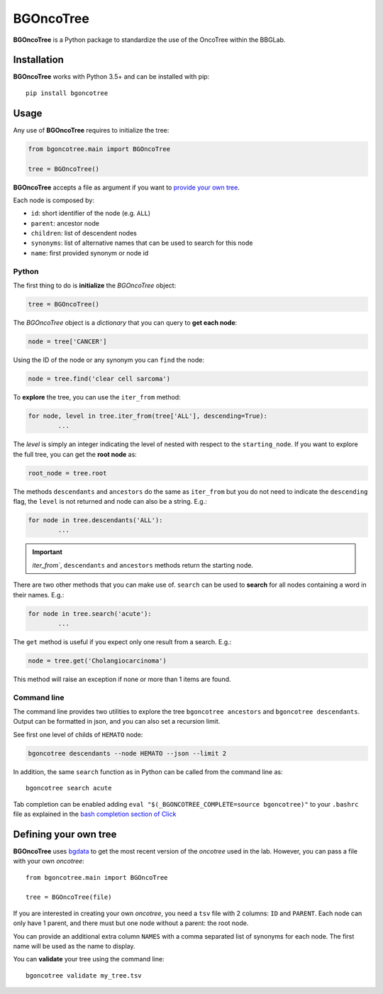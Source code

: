 
BGOncoTree
==========

.. |ot| replace:: **BGOncoTree**
.. |tree| replace:: *oncotree*

|ot| is a Python package to standardize the use of the OncoTree within the BBGLab.


Installation
------------

|ot| works with Python 3.5+ and can be installed with pip::

	pip install bgoncotree



Usage
-----

Any use of |ot| requires to initialize the tree:

.. code:: python

	from bgoncotree.main import BGOncoTree

	tree = BGOncoTree()

|ot| accepts a file as argument if you want to `provide your own tree`_.

Each node is composed by:

- ``id``: short identifier of the node (e.g. ``ALL``)
- ``parent``: ancestor node
- ``children``: list of descendent nodes
- ``synonyms``: list of alternative names that can be used to search for this node
- ``name``: first provided synonym or node id



Python
******

The first thing to do is **initialize** the *BGOncoTree* object:

.. code:: python

	tree = BGOncoTree()

The *BGOncoTree* object is a *dictionary* that you can query to **get
each node**:

.. code:: python

	node = tree['CANCER']

Using the ID of the node or any synonym you can ``find`` the node:

.. code:: python

	node = tree.find('clear cell sarcoma')


To **explore** the tree, you can use the ``iter_from`` method:

.. code:: python

	for node, level in tree.iter_from(tree['ALL'], descending=True):
		...

The `level` is simply an integer indicating the level of nested with respect
to the ``starting_node``.
If you want to explore the full tree, you can get the **root node** as:

.. code:: python

	root_node = tree.root


The methods ``descendants`` and ``ancestors`` do the same as ``iter_from``
but you do not need to indicate the ``descending`` flag, the ``level`` is not
returned and node can also be a string. E.g.:

.. code:: python

	for node in tree.descendants('ALL'):
		...


.. important:: `iter_from``, ``descendants`` and ``ancestors`` methods
   return the starting node.


There are two other methods that you can make use of.
``search`` can be used to **search** for all nodes containing a word
in their names. E.g.:

.. code:: python

	for node in tree.search('acute'):
		...

The ``get`` method is useful if you expect only one result from a search.
E.g.:

.. code:: python

	node = tree.get('Cholangiocarcinoma')

This method will raise an exception if none or more than 1 items are found.


Command line
************

The command line provides two utilities to explore the tree
``bgoncotree ancestors`` and ``bgoncotree descendants``.
Output can be formatted in json, and you can also set a recursion limit.

See first one level of childs of ``HEMATO`` node:

.. code:: bash

	bgoncotree descendants --node HEMATO --json --limit 2


In addition, the same ``search`` function as in Python can be called
from the command line as::

	bgoncotree search acute


Tab completion can be enabled adding
``eval "$(_BGONCOTREE_COMPLETE=source bgoncotree)"`` to your ``.bashrc``
file as explained in the
`bash completion section of Click <https://click.palletsprojects.com/en/7.x/bashcomplete/>`_



.. _provide your own tree:

Defining your own tree
----------------------

|ot| uses `bgdata <https://pypi.org/project/bgdata/>`_ to get the most recent
version of the |tree| used in the lab.
However, you can pass a file with your own |tree|::

	from bgoncotree.main import BGOncoTree

	tree = BGOncoTree(file)

If you are interested in creating your own |tree|,
you need a ``tsv`` file with 2 columns: ``ID`` and ``PARENT``.
Each node can only have 1 parent, and there must but one node without a
parent: the root node.

You can provide an additional extra column ``NAMES`` with a comma separated
list of synonyms for each node. The first name will be used as the
name to display.

You can **validate** your tree using the command line::

	bgoncotree validate my_tree.tsv




